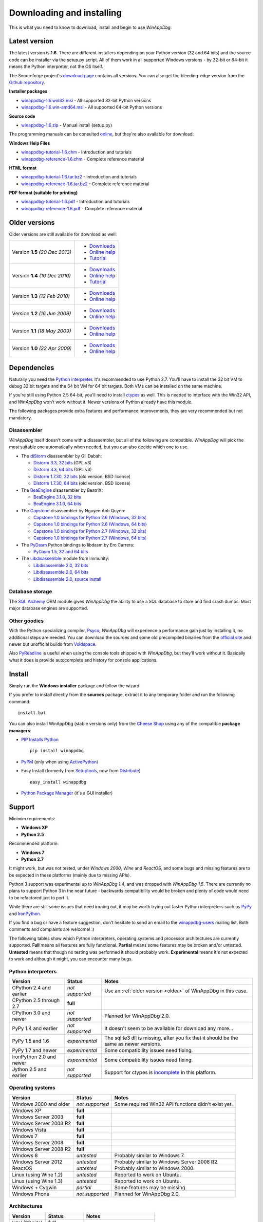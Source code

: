 .. _download:

Downloading and installing
**************************

This is what you need to know to download, install and begin to use *WinAppDbg*:

Latest version
--------------

The latest version is **1.6**. There are different installers depending on your Python version (32 and 64 bits) and the source code can be installer via the setup.py script. All of them work in all supported Windows versions - by 32-bit or 64-bit it means the Python interpreter, not the OS itself.

The Sourceforge project's `download page <http://sourceforge.net/projects/winappdbg/files/WinAppDbg/>`_ contains all versions. You can also get the bleeding-edge version from the `Github repository <https://github.com/MarioVilas/winappdbg>`_.

**Installer packages**

* `winappdbg-1.6.win32.msi <http://sourceforge.net/projects/winappdbg/files/WinAppDbg/1.6/winappdbg-1.6.win32.msi/download>`_ - All supported 32-bit Python versions
* `winappdbg-1.6.win-amd64.msi <http://sourceforge.net/projects/winappdbg/files/WinAppDbg/1.6/winappdbg-1.6.win-amd64.msi/download>`_ - All supported 64-bit Python versions

**Source code**

* `winappdbg-1.6.zip <http://sourceforge.net/projects/winappdbg/files/WinAppDbg/1.6/winappdbg-1.6.zip/download>`_ - Manual install (setup.py)

The programming manuals can be consulted `online <http://winappdbg.sourceforge.net/doc/v1.6/reference/>`_, but they're also available for download:

**Windows Help Files**

* `winappdbg-tutorial-1.6.chm  <http://sourceforge.net/projects/winappdbg/files/WinAppDbg/1.6/winappdbg-tutorial-1.6.chm/download>`_ - Introduction and tutorials
* `winappdbg-reference-1.6.chm <http://sourceforge.net/projects/winappdbg/files/WinAppDbg/1.6/winappdbg-reference-1.6.chm/download>`_ - Complete reference material

**HTML format**

* `winappdbg-tutorial-1.6.tar.bz2  <http://sourceforge.net/projects/winappdbg/files/WinAppDbg/1.6/winappdbg-tutorial-1.6.tar.bz2/download>`_ - Introduction and tutorials
* `winappdbg-reference-1.6.tar.bz2 <http://sourceforge.net/projects/winappdbg/files/WinAppDbg/1.6/winappdbg-reference-1.6.tar.bz2/download>`_ - Complete reference material

**PDF format (suitable for printing)**

* `winappdbg-tutorial-1.6.pdf  <http://sourceforge.net/projects/winappdbg/files/WinAppDbg/1.6/winappdbg-tutorial-1.6.pdf/download>`_ - Introduction and tutorials
* `winappdbg-reference-1.6.pdf <http://sourceforge.net/projects/winappdbg/files/WinAppDbg/1.6/winappdbg-reference-1.6.pdf/download>`_ - Complete reference material

.. _older:

Older versions
--------------

Older versions are still available for download as well:

+-----------------+-------------------+
| Version **1.5** | * `Downloads`__   |
| *(20 Dec 2013)* | * `Online help`__ |
|                 | * `Tutorial`__    |
+-----------------+-------------------+
| Version **1.4** | * `Downloads`__   |
| *(10 Dec 2010)* | * `Online help`__ |
|                 | * `Tutorial`__    |
+-----------------+-------------------+
| Version **1.3** | * `Downloads`__   |
| *(12 Feb 2010)* | * `Online help`__ |
+-----------------+-------------------+
| Version **1.2** | * `Downloads`__   |
| *(16 Jun 2009)* | * `Online help`__ |
+-----------------+-------------------+
| Version **1.1** | * `Downloads`__   |
| *(18 May 2009)* | * `Online help`__ |
+-----------------+-------------------+
| Version **1.0** | * `Downloads`__   |
| *(22 Apr 2009)* | * `Online help`__ |
+-----------------+-------------------+

.. WinAppDbg 1.5 links
.. __: http://sourceforge.net/projects/winappdbg/files/WinAppDbg/1.5/
.. __: http://winappdbg.sourceforge.net/doc/v1.5/reference/
.. __: http://winappdbg.sourceforge.net/doc/v1.5/tutorial/

.. WinAppDbg 1.4 links
.. __: http://sourceforge.net/projects/winappdbg/files/WinAppDbg/1.4/
.. __: http://winappdbg.sourceforge.net/doc/v1.4/reference/
.. __: http://winappdbg.sourceforge.net/doc/v1.4/tutorial/

.. WinAppDbg 1.3 links
.. __: http://sourceforge.net/projects/winappdbg/files/WinAppDbg/1.3/
.. __: http://winappdbg.sourceforge.net/doc/v1.3/

.. WinAppDbg 1.2 links
.. __: http://sourceforge.net/projects/winappdbg/files/WinAppDbg/1.2/
.. __: http://winappdbg.sourceforge.net/doc/v1.2/

.. WinAppDbg 1.1 links
.. __: http://sourceforge.net/projects/winappdbg/files/WinAppDbg/1.1/
.. __: http://winappdbg.sourceforge.net/doc/v1.1/

.. WinAppDbg 1.0 links
.. __: http://sourceforge.net/projects/winappdbg/files/WinAppDbg/1.0/
.. __: http://winappdbg.sourceforge.net/doc/v1.0/

Dependencies
------------

Naturally you need the `Python interpreter <http://www.python.org/download/>`_. It's recommended to use Python 2.7. You'll have to install the 32 bit VM to debug 32 bit targets and the 64 bit VM for 64 bit targets. Both VMs can be installed on the same machine.

If you're still using Python 2.5 64-bit, you'll need to install `ctypes <http://python.net/crew/theller/ctypes/>`_ as well. This is needed to interface with the Win32 API, and *WinAppDbg* won't work without it. Newer versions of Python already have this module.

The following packages provide extra features and performance improvements, they are very recommended but not mandatory.

Disassembler
++++++++++++

*WinAppDbg* itself doesn't come with a disassembler, but all of the following are compatible. *WinAppDbg* will pick the most suitable one automatically when needed, but you can also decide which one to use.

* The `diStorm <https://code.google.com/p/distorm/downloads/list>`_ disassembler by Gil Dabah:

  * `Distorm 3.3, 32 bits <https://distorm.googlecode.com/files/distorm3-3.win32.exe>`_ (GPL v3)
  * `Distorm 3.3, 64 bits <https://distorm.googlecode.com/files/distorm3-3.win-amd64.exe>`_ (GPL v3)
  * `Distorm 1.7.30, 32 bits <http://sourceforge.net/projects/winappdbg/files/additional%20packages/diStorm/diStorm%201.7.30%20for%20Python%202/distorm-1.7.30.win32.exe/download>`_ (old version, BSD license)
  * `Distorm 1.7.30, 64 bits <http://sourceforge.net/projects/winappdbg/files/additional%20packages/diStorm/diStorm%201.7.30%20for%20Python%202/distorm-1.7.30.win-amd64.exe/download>`_ (old version, BSD license)

* The `BeaEngine <http://www.beaengine.org/>`_ disassembler by BeatriX:

  * `BeaEngine 3.1.0, 32 bits <http://sourceforge.net/projects/winappdbg/files/additional%20packages/BeaEngine/BeaEnginePython-3.1.0.win32.exe/download>`_
  * `BeaEngine 3.1.0, 64 bits <http://sourceforge.net/projects/winappdbg/files/additional%20packages/BeaEngine/BeaEnginePython-3.1.0.win-amd64.exe/download>`_

* The `Capstone <http://capstone-engine.org/>`_ disassembler by Nguyen Anh Quynh:

  * `Capstone 1.0 bindings for Python 2.6 (Windows, 32 bits) <http://capstone-engine.org/download/1.0/capstone-1.0-python26-win32.exe>`_
  * `Capstone 1.0 bindings for Python 2.6 (Windows, 64 bits) <http://capstone-engine.org/download/1.0/capstone-1.0-python26-win64.exe>`_
  * `Capstone 1.0 bindings for Python 2.7 (Windows, 32 bits) <http://capstone-engine.org/download/1.0/capstone-1.0-python27-win32.exe>`_
  * `Capstone 1.0 bindings for Python 2.7 (Windows, 64 bits) <http://capstone-engine.org/download/1.0/capstone-1.0-python27-win64.exe>`_

* The `PyDasm <https://code.google.com/p/libdasm/>`_ Python bindings to libdasm by Ero Carrera:

  * `PyDasm 1.5, 32 and 64 bits <http://sourceforge.net/projects/winappdbg/files/additional%20packages/PyDasm/PyDasm-1.5-precompiled.zip/download>`_

* The `Libdisassemble <http://www.immunitysec.com/resources-freesoftware.shtml>`_ module from Immunity:

  * `Libdisassemble 2.0, 32 bits <http://sourceforge.net/projects/winappdbg/files/additional%20packages/Libdisassemble/libdisassemble-2.0.win32.msi/download>`_
  * `Libdisassemble 2.0, 64 bits <http://sourceforge.net/projects/winappdbg/files/additional%20packages/Libdisassemble/libdisassemble-2.0.win-amd64.msi/download>`_
  * `Libdisassemble 2.0, source install <http://sourceforge.net/projects/winappdbg/files/additional%20packages/Libdisassemble/libdisassemble-2.0.zip/download>`_

Database storage
++++++++++++++++

The `SQL Alchemy <http://www.sqlalchemy.org/>`_ ORM module gives *WinAppDbg* the ability to use a SQL database to store and find crash dumps. Most major database engines are supported.

Other goodies
+++++++++++++

With the Python specializing compiler, `Psyco <http://psyco.sourceforge.net/>`_, *WinAppDbg* will experience a performance gain just by installing it, no additional steps are needed. You can download the sources and some old precompiled binaries from the `official site <http://psyco.sourceforge.net/download.html>`_ and newer but unofficial builds from `Voidspace <http://www.voidspace.org.uk/python/modules.shtml#psyco>`_.

Also `PyReadline <http://pypi.python.org/pypi/pyreadline>`_ is useful when using the console tools shipped with *WinAppDbg*, but they'll work without it. Basically what it does is provide autocomplete and history for console applications.

Install
-------

Simply run the **Windows installer** package and follow the wizard.

If you prefer to install directly from the **sources** package, extract it to any temporary folder and run the following command: ::

    install.bat

You can also install WinAppDbg (stable versions only) from the `Cheese Shop <http://pypi.python.org/pypi/winappdbg/>`_ using any of the compatible **package managers**:

* `PIP Installs Python <http://www.pip-installer.org/>`_ ::

    pip install winappdbg

* `PyPM <http://code.activestate.com/pypm/search%3Awinappdbg/>`_ (only when using `ActivePython <http://www.activestate.com/activepython>`_)

* Easy Install (formerly from `Setuptools <http://pypi.python.org/pypi/setuptools>`_, now from `Distribute <http://packages.python.org/distribute/>`_) ::

    easy_install winappdbg

* `Python Package Manager <http://sourceforge.net/projects/pythonpkgmgr/>`_ (it's a GUI installer)

Support
-------

Minimim requirements:

* **Windows XP**

* **Python 2.5**

Recommended platform:

* **Windows 7**

* **Python 2.7**

It might work, but was not tested, under *Windows 2000*, *Wine* and *ReactOS*, and some bugs and missing features are to be expected in these platforms (mainly due to missing APIs).

Python 3 support was experimental up to *WinAppDbg 1.4*, and was dropped with *WinAppDbg 1.5*. There are currently no plans to support Python 3 in the near future - backwards compatibility would be broken and plenty of code would need to be refactored just to port it.

While there are still some issues that need ironing out, it may be worth trying out faster Python interpreters such as `PyPy <https://bitbucket.org/pypy/pypy/downloads/>`_ and `IronPython <http://ironpython.net/download/>`_.

If you find a bug or have a feature suggestion, don't hesitate to send an email to the `winappdbg-users <https://lists.sourceforge.net/lists/listinfo/winappdbg-users>`_ mailing list. Both comments and complaints are welcome! :)

The following tables show which Python interpreters, operating systems and processor architectures are currently supported. **Full** means all features are fully functional. **Partial** means some features may be broken and/or untested. **Untested** means that though no testing was performed it should probably work. **Experimental** means it's not expected to work and although it might, you can encounter many bugs.

Python interpreters
+++++++++++++++++++

+--------------------------+-----------------+----------------------------------------------------------------+
| Version                  | Status          | Notes                                                          |
+==========================+=================+================================================================+
| CPython 2.4 and earlier  | *not supported* | Use an :ref:`older version <older>` of WinAppDbg in this case. |
+--------------------------+-----------------+----------------------------------------------------------------+
| CPython 2.5 through 2.7  |    **full**     |                                                                |
+--------------------------+-----------------+----------------------------------------------------------------+
| CPython 3.0 and newer    | *not supported* | Planned for WinAppDbg 2.0.                                     |
+--------------------------+-----------------+----------------------------------------------------------------+
| PyPy 1.4 and earlier     | *not supported* | It doesn't seem to be available for download any more...       |
+--------------------------+-----------------+----------------------------------------------------------------+
| PyPy 1.5 and 1.6         | *experimental*  | The sqlite3 dll is missing, after you fix that                 |
|                          |                 | it should be the same as newer versions.                       |
+--------------------------+-----------------+----------------------------------------------------------------+
| PyPy 1.7 and newer       | *experimental*  | Some compatibility issues need fixing.                         |
+--------------------------+-----------------+----------------------------------------------------------------+
| IronPython 2.0 and newer | *experimental*  | Some compatibility issues need fixing.                         |
+--------------------------+-----------------+----------------------------------------------------------------+
| Jython 2.5 and earlier   | *not supported* | Support for ctypes is                                          |
|                          |                 | `incomplete <http://bugs.jython.org/issue1328>`_               |
|                          |                 | in this platform.                                              |
+--------------------------+-----------------+----------------------------------------------------------------+

Operating systems
+++++++++++++++++

+--------------------------+-----------------+----------------------------------------------------------------+
| Version                  | Status          | Notes                                                          |
+==========================+=================+================================================================+
| Windows 2000 and older   | *not supported* | Some required Win32 API functions didn't exist yet.            |
+--------------------------+-----------------+----------------------------------------------------------------+
| Windows XP               |    **full**     |                                                                |
+--------------------------+-----------------+----------------------------------------------------------------+
| Windows Server 2003      |    **full**     |                                                                |
+--------------------------+-----------------+----------------------------------------------------------------+
| Windows Server 2003 R2   |    **full**     |                                                                |
+--------------------------+-----------------+----------------------------------------------------------------+
| Windows Vista            |    **full**     |                                                                |
+--------------------------+-----------------+----------------------------------------------------------------+
| Windows 7                |    **full**     |                                                                |
+--------------------------+-----------------+----------------------------------------------------------------+
| Windows Server 2008      |    **full**     |                                                                |
+--------------------------+-----------------+----------------------------------------------------------------+
| Windows Server 2008 R2   |    **full**     |                                                                |
+--------------------------+-----------------+----------------------------------------------------------------+
| Windows 8                |   *untested*    | Probably similar to Windows 7.                                 |
+--------------------------+-----------------+----------------------------------------------------------------+
| Windows Server 2012      |   *untested*    | Probably similar to Windows Server 2008 R2.                    |
+--------------------------+-----------------+----------------------------------------------------------------+
| ReactOS                  |   *untested*    | Probably similar to Windows 2000.                              |
+--------------------------+-----------------+----------------------------------------------------------------+
| Linux (using Wine 1.2)   |   *untested*    | Reported to work on Ubuntu.                                    |
+--------------------------+-----------------+----------------------------------------------------------------+
| Linux (using Wine 1.3)   |   *untested*    | Reported to work on Ubuntu.                                    |
+--------------------------+-----------------+----------------------------------------------------------------+
| Windows + Cygwin         |   *partial*     | Some features may be missing.                                  |
+--------------------------+-----------------+----------------------------------------------------------------+
| Windows Phone            | *not supported* | Planned for WinAppDbg 2.0.                                     |
+--------------------------+-----------------+----------------------------------------------------------------+

Architectures
+++++++++++++

+--------------------------+-----------------+----------------------------------------------------------------+
| Version                  | Status          | Notes                                                          |
+==========================+=================+================================================================+
| Intel (32 bits)          |    **full**     |                                                                |
+--------------------------+-----------------+----------------------------------------------------------------+
| Intel (64 bits)          |    **full**     |                                                                |
+--------------------------+-----------------+----------------------------------------------------------------+
| ARM                      | *not supported* | Planned for WinAppDbg 2.0.                                     |
+--------------------------+-----------------+----------------------------------------------------------------+

Known issues
------------

* Python strings default encoding is 'ascii' since Python 2.5. While I did my best to prevent encoding errors when manipulating binary data, I recommend setting the default to 'latin-1' (ISO 8859-1) instead. You can do this by adding a `sitecustomize.py <http://docs.python.org/faq/programming.html?highlight=sitecustomize#what-does-unicodeerror-ascii-decoding-encoding-error-ordinal-not-in-range-128-mean>`_ script to your Python installation.

* Step-on-branch mode stopped working since Windows Vista. This is due to a change in the Windows kernel. The next major version of WinAppDbg (2.0) will support this.

* Debugging 32 bit processes from a 64 bit Python VM does not work very well. Debugging 64 bit processes from a 32 bit Python VM does not work at all. This is in part because the Win32 API makes it difficult, but there's also a design problem in WinAppDbg: most of the C struct definitions change from 32 to 64 bits and there's currently no support for having both definitions at the same time. This will change with WinAppDbg 2.0 too.

* Setting hardware breakpoints in the main thread before the process has finished initializing does not work. This is not supported by the Windows API itself, and is not a limitation of WinAppDbg. Future versions of WinAppDbg will try to detect this error and warn about it.

License
-------

This software is released under the `BSD license <http://en.wikipedia.org/wiki/BSD_license>`_, so as a user you are entitled to create derivative work and :ref:`redistribute <redistribution>` it if you wish. A makefile is provided to automatically generate the source distribution package and the Windows installer, and can also generate the documentation for all the modules using `Epydoc <http://epydoc.sourceforge.net/>`_. The sources to this documentation are also provided and can be compiled with `Sphinx <http://sphinx-doc.org/>`_.
